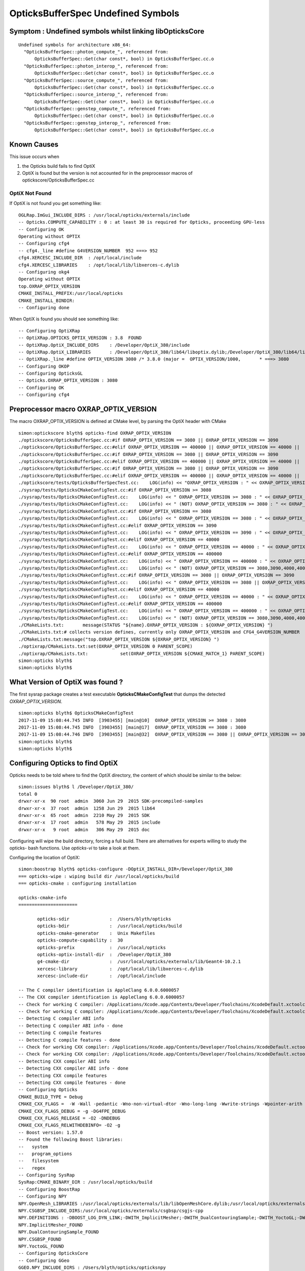 OpticksBufferSpec Undefined Symbols
=====================================

Symptom : Undefined symbols whilst linking libOpticksCore
-------------------------------------------------------------

::

    Undefined symbols for architecture x86_64:
      "OpticksBufferSpec::photon_compute_", referenced from:
          OpticksBufferSpec::Get(char const*, bool) in OpticksBufferSpec.cc.o
      "OpticksBufferSpec::photon_interop_", referenced from:
          OpticksBufferSpec::Get(char const*, bool) in OpticksBufferSpec.cc.o
      "OpticksBufferSpec::source_compute_", referenced from:
          OpticksBufferSpec::Get(char const*, bool) in OpticksBufferSpec.cc.o
      "OpticksBufferSpec::source_interop_", referenced from:
          OpticksBufferSpec::Get(char const*, bool) in OpticksBufferSpec.cc.o
      "OpticksBufferSpec::genstep_compute_", referenced from:
          OpticksBufferSpec::Get(char const*, bool) in OpticksBufferSpec.cc.o
      "OpticksBufferSpec::genstep_interop_", referenced from:
          OpticksBufferSpec::Get(char const*, bool) in OpticksBufferSpec.cc.o


Known Causes
---------------

This issue occurs when 

1. the Opticks build fails to find OptiX 
2. OptiX is found but the version is not accounted for in the 
   preprocessor macros of optickscore/OpticksBufferSpec.cc


OptiX Not Found
~~~~~~~~~~~~~~~~~~~


If OptiX is not found you get something like::

    OGLRap.ImGui_INCLUDE_DIRS : /usr/local/opticks/externals/include
    -- Opticks.COMPUTE_CAPABILITY : 0 : at least 30 is required for Opticks, proceeding GPU-less
    -- Configuring OK
    Operating without OPTIX
    -- Configuring cfg4
    -- cfg4._line #define G4VERSION_NUMBER  952 ===> 952
    cfg4.XERCESC_INCLUDE_DIR  : /opt/local/include
    cfg4.XERCESC_LIBRARIES    : /opt/local/lib/libxerces-c.dylib
    -- Configuring okg4
    Operating without OPTIX
    top.OXRAP_OPTIX_VERSION
    CMAKE_INSTALL_PREFIX:/usr/local/opticks
    CMAKE_INSTALL_BINDIR:
    -- Configuring done


When OptiX is found you should see something like::

    -- Configuring OptiXRap
    -- OptiXRap.OPTICKS_OPTIX_VERSION : 3.8  FOUND 
    -- OptiXRap.OptiX_INCLUDE_DIRS    : /Developer/OptiX_380/include 
    -- OptiXRap.OptiX_LIBRARIES       : /Developer/OptiX_380/lib64/liboptix.dylib;/Developer/OptiX_380/lib64/liboptixu.dylib 
    -- OptiXRap._line #define OPTIX_VERSION 3080 /* 3.8.0 (major =  OPTIX_VERSION/1000,       * ===> 3080 
    -- Configuring OKOP
    -- Configuring OpticksGL
    -- Opticks.OXRAP_OPTIX_VERSION : 3080 
    -- Configuring OK
    -- Configuring cfg4



Preprocessor macro OXRAP_OPTIX_VERSION
-----------------------------------------

The macro OXRAP_OPTIX_VERSION is defined at CMake level, by parsing the OptiX header with CMake 

::

    simon:optickscore blyth$ opticks-find OXRAP_OPTIX_VERSION
    ./optickscore/OpticksBufferSpec.cc:#if OXRAP_OPTIX_VERSION == 3080 || OXRAP_OPTIX_VERSION == 3090 
    ./optickscore/OpticksBufferSpec.cc:#elif OXRAP_OPTIX_VERSION == 400000 || OXRAP_OPTIX_VERSION == 40000 ||  OXRAP_OPTIX_VERSION == 40101 
    ./optickscore/OpticksBufferSpec.cc:#if OXRAP_OPTIX_VERSION == 3080 || OXRAP_OPTIX_VERSION == 3090 
    ./optickscore/OpticksBufferSpec.cc:#elif OXRAP_OPTIX_VERSION == 400000 || OXRAP_OPTIX_VERSION == 40000 ||  OXRAP_OPTIX_VERSION == 40101
    ./optickscore/OpticksBufferSpec.cc:#if OXRAP_OPTIX_VERSION == 3080 || OXRAP_OPTIX_VERSION == 3090 
    ./optickscore/OpticksBufferSpec.cc:#elif OXRAP_OPTIX_VERSION == 400000 || OXRAP_OPTIX_VERSION == 40000 ||  OXRAP_OPTIX_VERSION == 40101
    ./optickscore/tests/OpticksBufferSpecTest.cc:    LOG(info) << "OXRAP_OPTIX_VERSION : " << OXRAP_OPTIX_VERSION ;
    ./sysrap/tests/OpticksCMakeConfigTest.cc:#if OXRAP_OPTIX_VERSION >= 3080
    ./sysrap/tests/OpticksCMakeConfigTest.cc:    LOG(info) << " OXRAP_OPTIX_VERSION >= 3080 : " << OXRAP_OPTIX_VERSION  ;
    ./sysrap/tests/OpticksCMakeConfigTest.cc:    LOG(info) << " (NOT) OXRAP_OPTIX_VERSION >= 3080 : " << OXRAP_OPTIX_VERSION  ;
    ./sysrap/tests/OpticksCMakeConfigTest.cc:#if OXRAP_OPTIX_VERSION == 3080
    ./sysrap/tests/OpticksCMakeConfigTest.cc:    LOG(info) << " OXRAP_OPTIX_VERSION == 3080 : " << OXRAP_OPTIX_VERSION  ;
    ./sysrap/tests/OpticksCMakeConfigTest.cc:#elif OXRAP_OPTIX_VERSION == 3090
    ./sysrap/tests/OpticksCMakeConfigTest.cc:    LOG(info) << " OXRAP_OPTIX_VERSION == 3090 : " << OXRAP_OPTIX_VERSION  ;
    ./sysrap/tests/OpticksCMakeConfigTest.cc:#elif OXRAP_OPTIX_VERSION == 40000
    ./sysrap/tests/OpticksCMakeConfigTest.cc:    LOG(info) << " OXRAP_OPTIX_VERSION == 40000 : " << OXRAP_OPTIX_VERSION  ;
    ./sysrap/tests/OpticksCMakeConfigTest.cc:#elif OXRAP_OPTIX_VERSION == 400000
    ./sysrap/tests/OpticksCMakeConfigTest.cc:    LOG(info) << " OXRAP_OPTIX_VERSION == 400000 : " << OXRAP_OPTIX_VERSION  ;
    ./sysrap/tests/OpticksCMakeConfigTest.cc:    LOG(info) << " (NOT) OXRAP_OPTIX_VERSION == 3080,3090,4000,400000 : " << OXRAP_OPTIX_VERSION  ;
    ./sysrap/tests/OpticksCMakeConfigTest.cc:#if OXRAP_OPTIX_VERSION == 3080 || OXRAP_OPTIX_VERSION == 3090 
    ./sysrap/tests/OpticksCMakeConfigTest.cc:    LOG(info) << " OXRAP_OPTIX_VERSION == 3080 || OXRAP_OPTIX_VERSION == 3090 : " << OXRAP_OPTIX_VERSION  ;
    ./sysrap/tests/OpticksCMakeConfigTest.cc:#elif OXRAP_OPTIX_VERSION == 40000
    ./sysrap/tests/OpticksCMakeConfigTest.cc:    LOG(info) << " OXRAP_OPTIX_VERSION == 40000 : " << OXRAP_OPTIX_VERSION  ;
    ./sysrap/tests/OpticksCMakeConfigTest.cc:#elif OXRAP_OPTIX_VERSION == 400000
    ./sysrap/tests/OpticksCMakeConfigTest.cc:    LOG(info) << " OXRAP_OPTIX_VERSION == 400000 : " << OXRAP_OPTIX_VERSION  ;
    ./sysrap/tests/OpticksCMakeConfigTest.cc:    LOG(info) << " (NOT) OXRAP_OPTIX_VERSION == 3080,3090,4000,400000 : " << OXRAP_OPTIX_VERSION  ;
    ./CMakeLists.txt:       message(STATUS "${name}.OXRAP_OPTIX_VERSION : ${OXRAP_OPTIX_VERSION} ")
    ./CMakeLists.txt:# collects version defines, currently only OXRAP_OPTIX_VERSION and CFG4_G4VERSION_NUMBER
    ./CMakeLists.txt:message("top.OXRAP_OPTIX_VERSION ${OXRAP_OPTIX_VERSION} ")
    ./optixrap/CMakeLists.txt:set(OXRAP_OPTIX_VERSION 0 PARENT_SCOPE)
    ./optixrap/CMakeLists.txt:            set(OXRAP_OPTIX_VERSION ${CMAKE_MATCH_1} PARENT_SCOPE)
    simon:opticks blyth$ 
    simon:opticks blyth$ 



What Version of OptiX was found ?
-----------------------------------

The first sysrap package creates a test executable **OpticksCMakeConfigTest**
that dumps the detected *OXRAP_OPTIX_VERSION*.

::

    simon:opticks blyth$ OpticksCMakeConfigTest
    2017-11-09 15:08:44.745 INFO  [3903455] [main@10]  OXRAP_OPTIX_VERSION >= 3080 : 3080
    2017-11-09 15:08:44.745 INFO  [3903455] [main@17]  OXRAP_OPTIX_VERSION == 3080 : 3080
    2017-11-09 15:08:44.746 INFO  [3903455] [main@32]  OXRAP_OPTIX_VERSION == 3080 || OXRAP_OPTIX_VERSION == 3090 : 3080
    simon:opticks blyth$ 
    simon:opticks blyth$ 



Configuring Opticks to find OptiX
-----------------------------------

Opticks needs to be told where to find the OptiX directory, 
the content of which should be similar to the below::

    simon:issues blyth$ l /Developer/OptiX_380/
    total 0
    drwxr-xr-x  90 root  admin  3060 Jun 29  2015 SDK-precompiled-samples
    drwxr-xr-x  37 root  admin  1258 Jun 29  2015 lib64
    drwxr-xr-x  65 root  admin  2210 May 29  2015 SDK
    drwxr-xr-x  17 root  admin   578 May 29  2015 include
    drwxr-xr-x   9 root  admin   306 May 29  2015 doc


Configuring will wipe the build directory, forcing a full build.   
There are alternatives for experts willing to study the opticks- bash functions.
Use *opticks-vi* to take a look at them.

Configuring the location of OptiX::


    simon:boostrap blyth$ opticks-configure -DOptiX_INSTALL_DIR=/Developer/OptiX_380
    === opticks-wipe : wiping build dir /usr/local/opticks/build
    === opticks-cmake : configuring installation

    opticks-cmake-info
    ======================

           opticks-sdir               :  /Users/blyth/opticks
           opticks-bdir               :  /usr/local/opticks/build
           opticks-cmake-generator    :  Unix Makefiles
           opticks-compute-capability :  30
           opticks-prefix             :  /usr/local/opticks
           opticks-optix-install-dir  :  /Developer/OptiX_380
           g4-cmake-dir               :  /usr/local/opticks/externals/lib/Geant4-10.2.1
           xercesc-library            :  /opt/local/lib/libxerces-c.dylib
           xercesc-include-dir        :  /opt/local/include

    -- The C compiler identification is AppleClang 6.0.0.6000057
    -- The CXX compiler identification is AppleClang 6.0.0.6000057
    -- Check for working C compiler: /Applications/Xcode.app/Contents/Developer/Toolchains/XcodeDefault.xctoolchain/usr/bin/cc
    -- Check for working C compiler: /Applications/Xcode.app/Contents/Developer/Toolchains/XcodeDefault.xctoolchain/usr/bin/cc -- works
    -- Detecting C compiler ABI info
    -- Detecting C compiler ABI info - done
    -- Detecting C compile features
    -- Detecting C compile features - done
    -- Check for working CXX compiler: /Applications/Xcode.app/Contents/Developer/Toolchains/XcodeDefault.xctoolchain/usr/bin/c++
    -- Check for working CXX compiler: /Applications/Xcode.app/Contents/Developer/Toolchains/XcodeDefault.xctoolchain/usr/bin/c++ -- works
    -- Detecting CXX compiler ABI info
    -- Detecting CXX compiler ABI info - done
    -- Detecting CXX compile features
    -- Detecting CXX compile features - done
    -- Configuring Opticks
    CMAKE_BUILD_TYPE = Debug
    CMAKE_CXX_FLAGS =  -W -Wall -pedantic -Wno-non-virtual-dtor -Wno-long-long -Wwrite-strings -Wpointer-arith -Woverloaded-virtual -Wno-variadic-macros -Wshadow -pipe -Qunused-arguments -stdlib=libc++
    CMAKE_CXX_FLAGS_DEBUG = -g -DG4FPE_DEBUG
    CMAKE_CXX_FLAGS_RELEASE = -O2 -DNDEBUG
    CMAKE_CXX_FLAGS_RELWITHDEBINFO= -O2 -g
    -- Boost version: 1.57.0
    -- Found the following Boost libraries:
    --   system
    --   program_options
    --   filesystem
    --   regex
    -- Configuring SysRap
    SysRap:CMAKE_BINARY_DIR : /usr/local/opticks/build 
    -- Configuring BoostRap
    -- Configuring NPY
    NPY.OpenMesh_LIBRARIES :/usr/local/opticks/externals/lib/libOpenMeshCore.dylib;/usr/local/opticks/externals/lib/libOpenMeshTools.dylib 
    NPY.CSGBSP_INCLUDE_DIRS:/usr/local/opticks/externals/csgbsp/csgjs-cpp 
    NPY.DEFINITIONS : -DBOOST_LOG_DYN_LINK;-DWITH_ImplicitMesher;-DWITH_DualContouringSample;-DWITH_YoctoGL;-DWITH_CSGBSP 
    NPY.ImplicitMesher_FOUND
    NPY.DualContouringSample_FOUND
    NPY.CSGBSP_FOUND
    NPY.YoctoGL_FOUND
    -- Configuring OpticksCore
    -- Configuring GGeo
    GGEO.NPY_INCLUDE_DIRS : /Users/blyth/opticks/opticksnpy
    GGEO.YoctoGL_FOUND
    -- Configuring AssimpRap
    -- Configuring OpenMeshRap
    -- Configuring OpticksGeometry
    -- Configuring OGLRap
    OGLRap.ImGui_INCLUDE_DIRS : /usr/local/opticks/externals/include
    -- Opticks.COMPUTE_CAPABILITY : 30
    -- Opticks.CUDA_NVCC_FLAGS    : -Xcompiler -fPIC;-gencode=arch=compute_30,code=sm_30;-std=c++11;-O2;--use_fast_math 
    -- Looking for pthread.h
    -- Looking for pthread.h - found
    -- Looking for pthread_create
    -- Looking for pthread_create - found
    -- Found Threads: TRUE  
    -- Found CUDA: /usr/local/cuda (found suitable version "7.0", minimum required is "7.0") 
    -- Configuring CUDARap
    -- Configuring ThrustRap
    -- ThrustRap.CUDA_NVCC_FLAGS : 
    -- Configuring OptiXRap
    -- OptiXRap.OPTICKS_OPTIX_VERSION : 3.8  FOUND 
    -- OptiXRap.OptiX_INCLUDE_DIRS    : /Developer/OptiX_380/include 
    -- OptiXRap.OptiX_LIBRARIES       : /Developer/OptiX_380/lib64/liboptix.dylib;/Developer/OptiX_380/lib64/liboptixu.dylib 
    -- OptiXRap._line #define OPTIX_VERSION 3080 /* 3.8.0 (major =  OPTIX_VERSION/1000,       * ===> 3080 
    -- Checking to see if CXX compiler accepts flag -Wno-unused-result
    -- Checking to see if CXX compiler accepts flag -Wno-unused-result - yes
    -- Performing Test SSE_41_AVAILABLE
    -- Performing Test SSE_41_AVAILABLE - Success
    -- Configuring OKOP
    -- Configuring OpticksGL
    -- Opticks.OXRAP_OPTIX_VERSION : 3080 
    -- Configuring OK
    -- Configuring cfg4
    -- cfg4._line #define G4VERSION_NUMBER  1021 ===> 1021 
    cfg4.XERCESC_INCLUDE_DIR  : /opt/local/include 
    cfg4.XERCESC_LIBRARIES    : /opt/local/lib/libxerces-c.dylib 
    -- Configuring okg4
    top.OXRAP_OPTIX_VERSION 3080 
    CMAKE_INSTALL_PREFIX:/usr/local/opticks 
    CMAKE_INSTALL_BINDIR: 
    -- Configuring done
    -- Generating done
    -- Build files have been written to: /usr/local/opticks/build
    simon:boostrap blyth$ 




